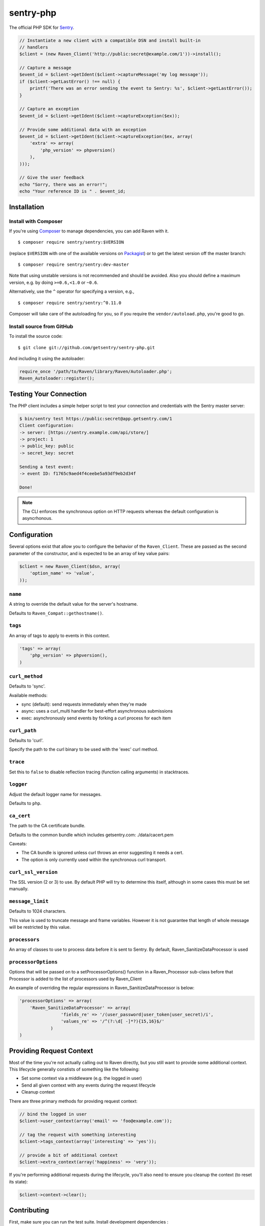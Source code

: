 sentry-php
==========

.. image:: https://secure.travis-ci.org/getsentry/sentry-php.png?branch=master
   :target: http://travis-ci.org/getsentry/sentry-php


The official PHP SDK for `Sentry <https://getsentry.com/>`_.

.. code-block:: php

    // Instantiate a new client with a compatible DSN and install built-in
    // handlers
    $client = (new Raven_Client('http://public:secret@example.com/1'))->install();

    // Capture a message
    $event_id = $client->getIdent($client->captureMessage('my log message'));
    if ($client->getLastError() !== null) {
        printf('There was an error sending the event to Sentry: %s', $client->getLastError());
    }

    // Capture an exception
    $event_id = $client->getIdent($client->captureException($ex));

    // Provide some additional data with an exception
    $event_id = $client->getIdent($client->captureException($ex, array(
        'extra' => array(
            'php_version' => phpversion()
        ),
    )));

    // Give the user feedback
    echo "Sorry, there was an error!";
    echo "Your reference ID is " . $event_id;

Installation
------------

Install with Composer
~~~~~~~~~~~~~~~~~~~~~

If you're using `Composer <https://getcomposer.org/>`_ to manage
dependencies, you can add Raven with it.

::

    $ composer require sentry/sentry:$VERSION

(replace ``$VERSION`` with one of the available versions on `Packagist <https://packagist.org/packages/sentry/sentry>`_)
or to get the latest version off the master branch:

::

    $ composer require sentry/sentry:dev-master

Note that using unstable versions is not recommended and should be avoided. Also
you should define a maximum version, e.g. by doing ``>=0.6,<1.0`` or ``~0.6``.

Alternatively, use the ``^`` operator for specifying a version, e.g.,

::

    $ composer require sentry/sentry:^0.11.0

Composer will take care of the autoloading for you, so if you require the
``vendor/autoload.php``, you're good to go.


Install source from GitHub
~~~~~~~~~~~~~~~~~~~~~~~~~~

To install the source code:

::

    $ git clone git://github.com/getsentry/sentry-php.git

And including it using the autoloader:

.. code-block:: php

    require_once '/path/to/Raven/library/Raven/Autoloader.php';
    Raven_Autoloader::register();

Testing Your Connection
-----------------------

The PHP client includes a simple helper script to test your connection and credentials with
the Sentry master server:

.. code-block:: bash

    $ bin/sentry test https://public:secret@app.getsentry.com/1
    Client configuration:
    -> server: [https://sentry.example.com/api/store/]
    -> project: 1
    -> public_key: public
    -> secret_key: secret

    Sending a test event:
    -> event ID: f1765c9aed4f4ceebe5a93df9eb2d34f

    Done!

.. note:: The CLI enforces the synchronous option on HTTP requests whereas the default configuration is asyncrhonous.

Configuration
-------------

Several options exist that allow you to configure the behavior of the ``Raven_Client``. These are passed as the
second parameter of the constructor, and is expected to be an array of key value pairs:

.. code-block:: php

    $client = new Raven_Client($dsn, array(
        'option_name' => 'value',
    ));

``name``
~~~~~~~~

A string to override the default value for the server's hostname.

Defaults to ``Raven_Compat::gethostname()``.

``tags``
~~~~~~~~

An array of tags to apply to events in this context.

.. code-block:: php

    'tags' => array(
        'php_version' => phpversion(),
    )


``curl_method``
~~~~~~~~~~~~~~~

Defaults to 'sync'.

Available methods:

- sync (default): send requests immediately when they're made
- async: uses a curl_multi handler for best-effort asynchronous submissions
- exec: asynchronously send events by forking a curl process for each item

``curl_path``
~~~~~~~~~~~~~

Defaults to 'curl'.

Specify the path to the curl binary to be used with the 'exec' curl method.


``trace``
~~~~~~~~~

Set this to ``false`` to disable reflection tracing (function calling arguments) in stacktraces.


``logger``
~~~~~~~~~~

Adjust the default logger name for messages.

Defaults to ``php``.

``ca_cert``
~~~~~~~~~~~

The path to the CA certificate bundle.

Defaults to the common bundle which includes getsentry.com: ./data/cacert.pem

Caveats:

- The CA bundle is ignored unless curl throws an error suggesting it needs a cert.
- The option is only currently used within the synchronous curl transport.

``curl_ssl_version``
~~~~~~~~~~~~~~~~~~~~

The SSL version (2 or 3) to use.
By default PHP will try to determine this itself, although in some cases this must be set manually.

``message_limit``
~~~~~~~~~~~~~~~~~

Defaults to 1024 characters.

This value is used to truncate message and frame variables. However it is not guarantee that length of whole message will be restricted by this value.

``processors``
~~~~~~~~~~~~~~~~~

An array of classes to use to process data before it is sent to Sentry. By default, Raven_SanitizeDataProcessor is used

``processorOptions``
~~~~~~~~~~~~~~~~~
Options that will be passed on to a setProcessorOptions() function in a Raven_Processor sub-class before that Processor is added to the list of processors used by Raven_Client

An example of overriding the regular expressions in Raven_SanitizeDataProcessor is below:

.. code-block:: php

    'processorOptions' => array(
        'Raven_SanitizeDataProcessor' => array(
                    'fields_re' => '/(user_password|user_token|user_secret)/i',
                    'values_re' => '/^(?:\d[ -]*?){15,16}$/'
                )
    )

Providing Request Context
-------------------------

Most of the time you're not actually calling out to Raven directly, but you still want to provide some additional context. This lifecycle generally constists of something like the following:

- Set some context via a middleware (e.g. the logged in user)
- Send all given context with any events during the request lifecycle
- Cleanup context

There are three primary methods for providing request context:

.. code-block:: php

    // bind the logged in user
    $client->user_context(array('email' => 'foo@example.com'));

    // tag the request with something interesting
    $client->tags_context(array('interesting' => 'yes'));

    // provide a bit of additional context
    $client->extra_context(array('happiness' => 'very'));


If you're performing additional requests during the lifecycle, you'll also need to ensure you cleanup the context (to reset its state):

.. code-block:: php

    $client->context->clear();


Contributing
------------

First, make sure you can run the test suite. Install development dependencies :

::

    $ composer install

You may now use phpunit :

::

    $ vendor/bin/phpunit



Resources
---------

* `Documentation <https://docs.getsentry.com/hosted/clients/php/>`_
* `Bug Tracker <http://github.com/getsentry/sentry-php/issues>`_
* `Code <http://github.com/getsentry/sentry-php>`_
* `Mailing List <https://groups.google.com/group/getsentry>`_
* `IRC <irc://irc.freenode.net/sentry>`_  (irc.freenode.net, #sentry)
